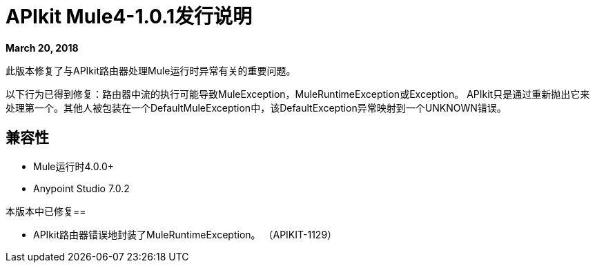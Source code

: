=  APIkit Mule4-1.0.1发行说明

*March 20, 2018*

此版本修复了与APIkit路由器处理Mule运行时异常有关的重要问题。

以下行为已得到修复：路由器中流的执行可能导致MuleException，MuleRuntimeException或Exception。 APIkit只是通过重新抛出它来处理第一个。其他人被包装在一个DefaultMuleException中，该DefaultException异常映射到一个UNKNOWN错误。

== 兼容性

*  Mule运行时4.0.0+
*  Anypoint Studio 7.0.2

本版本中已修复== 

*  APIkit路由器错误地封装了MuleRuntimeException。 （APIKIT-1129）

